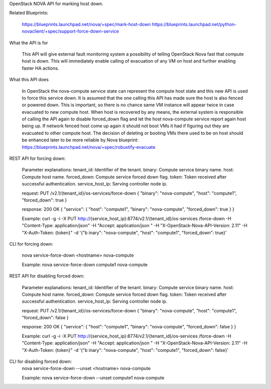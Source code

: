 OpenStack NOVA API for marking host down.

Related Blueprints:

  https://blueprints.launchpad.net/nova/+spec/mark-host-down
  https://blueprints.launchpad.net/python-novaclient/+spec/support-force-down-service

What the API is for

  This API will give external fault monitoring system a possibility of telling
  OpenStack Nova fast that compute host is down. This will immediately enable
  calling of evacuation of any VM on host and further enabling faster HA
  actions.

What this API does

  In OpenStack the nova-compute service state can represent the compute host
  state and this new API is used to force this service down. It is assumed
  that the one calling this API has made sure the host is also fenced or
  powered down. This is important, so there is no chance same VM instance will
  appear twice in case evacuated to new compute host. When host is recovered
  by any means, the external system is responsible of calling the API again to
  disable forced_down flag and let the host nova-compute service report again
  host being up. If network fenced host come up again it should not boot VMs
  it had if figuring out they are evacuated to other compute host. The
  decision of deleting or booting VMs there used to be on host should be
  enhanced later to be more reliable by Nova blueprint:
  https://blueprints.launchpad.net/nova/+spec/robustify-evacuate

REST API for forcing down:

  Parameter explanations:
  tenant_id:       Identifier of the tenant.
  binary:          Compute service binary name.
  host:            Compute host name.
  forced_down:     Compute service forced down flag.
  token:           Token received after successful authentication.
  service_host_ip: Serving controller node ip.
  
  request:
  PUT /v2.1/{tenant_id}/os-services/force-down
  {
  "binary": "nova-compute",
  "host": "compute1",
  "forced_down": true
  }

  response:
  200 OK
  {
  "service": {
  "host": "compute1",
  "binary": "nova-compute",
  "forced_down": true
  }
  }

  Example:
  curl -g -i -X PUT http://{service_host_ip}:8774/v2.1/{tenant_id}/os-services
  /force-down -H "Content-Type: application/json" -H "Accept: application/json
  " -H "X-OpenStack-Nova-API-Version: 2.11" -H "X-Auth-Token: {token}" -d '{"b
  inary": "nova-compute", "host": "compute1", "forced_down": true}'

CLI for forcing down:

  nova service-force-down <hostname> nova-compute

  Example:
  nova service-force-down compute1 nova-compute

REST API for disabling forced down:

  Parameter explanations:
  tenant_id:       Identifier of the tenant.
  binary:          Compute service binary name.
  host:            Compute host name.
  forced_down:     Compute service forced down flag.
  token:           Token received after successful authentication.
  service_host_ip: Serving controller node ip.
  
  request:
  PUT /v2.1/{tenant_id}/os-services/force-down
  {
  "binary": "nova-compute",
  "host": "compute1",
  "forced_down": false
  }

  response:
  200 OK
  {
  "service": {
  "host": "compute1",
  "binary": "nova-compute",
  "forced_down": false
  }
  }

  Example:
  curl -g -i -X PUT http://{service_host_ip}:8774/v2.1/{tenant_id}/os-services
  /force-down -H "Content-Type: application/json" -H "Accept: application/json
  " -H "X-OpenStack-Nova-API-Version: 2.11" -H "X-Auth-Token: {token}" -d '{"b
  inary": "nova-compute", "host": "compute1", "forced_down": false}'

CLI for disabling forced down:
  nova service-force-down --unset <hostname> nova-compute

  Example:
  nova service-force-down --unset compute1 nova-compute
